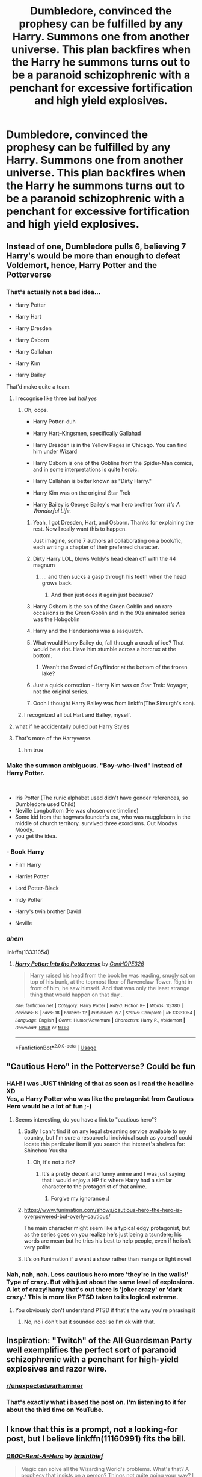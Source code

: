 #+TITLE: Dumbledore, convinced the prophesy can be fulfilled by any Harry. Summons one from another universe. This plan backfires when the Harry he summons turns out to be a paranoid schizophrenic with a penchant for excessive fortification and high yield explosives.

* Dumbledore, convinced the prophesy can be fulfilled by any Harry. Summons one from another universe. This plan backfires when the Harry he summons turns out to be a paranoid schizophrenic with a penchant for excessive fortification and high yield explosives.
:PROPERTIES:
:Author: swayinit
:Score: 216
:DateUnix: 1577536159.0
:DateShort: 2019-Dec-28
:FlairText: Prompt
:END:

** Instead of one, Dumbledore pulls 6, believing 7 Harry's would be more than enough to defeat Voldemort, hence, Harry Potter and the Potterverse
:PROPERTIES:
:Author: HuntressDemiwitch
:Score: 45
:DateUnix: 1577553432.0
:DateShort: 2019-Dec-28
:END:

*** That's actually not a bad idea...

- Harry Potter

- Harry Hart

- Harry Dresden

- Harry Osborn

- Harry Callahan

- Harry Kim

- Harry Bailey

That'd make quite a team.
:PROPERTIES:
:Author: CryptidGrimnoir
:Score: 53
:DateUnix: 1577558113.0
:DateShort: 2019-Dec-28
:END:

**** I recognise like three but /hell yes/
:PROPERTIES:
:Score: 17
:DateUnix: 1577567405.0
:DateShort: 2019-Dec-29
:END:

***** Oh, oops.

- Harry Potter--duh

- Harry Hart--Kingsmen, specifically Gallahad

- Harry Dresden is in the Yellow Pages in Chicago. You can find him under Wizard

- Harry Osborn is one of the Goblins from the Spider-Man comics, and in some interpretations is quite heroic.

- Harry Callahan is better known as "Dirty Harry."

- Harry Kim was on the original Star Trek

- Harry Bailey is George Bailey's war hero brother from /It's A Wonderful Life./
:PROPERTIES:
:Author: CryptidGrimnoir
:Score: 42
:DateUnix: 1577569260.0
:DateShort: 2019-Dec-29
:END:

****** Yeah, I got Dresden, Hart, and Osborn. Thanks for explaining the rest. Now I really want this to happen.

Just imagine, some 7 authors all collaborating on a book/fic, each writing a chapter of their preferred character.
:PROPERTIES:
:Author: BionicleKid
:Score: 4
:DateUnix: 1577573505.0
:DateShort: 2019-Dec-29
:END:


****** Dirty Harry LOL, blows Voldy's head clean off with the 44 magnum
:PROPERTIES:
:Author: DarkLordRowan
:Score: 6
:DateUnix: 1577576394.0
:DateShort: 2019-Dec-29
:END:

******* ... and then sucks a gasp through his teeth when the head grows back.
:PROPERTIES:
:Author: wordhammer
:Score: 4
:DateUnix: 1577661583.0
:DateShort: 2019-Dec-30
:END:

******** And then just does it again just because?
:PROPERTIES:
:Author: Uhhhmaybe2018
:Score: 1
:DateUnix: 1578895511.0
:DateShort: 2020-Jan-13
:END:


****** Harry Osborn is the son of the Green Goblin and on rare occasions is the Green Goblin and in the 90s animated series was the Hobgoblin
:PROPERTIES:
:Author: KidCoheed
:Score: 7
:DateUnix: 1577583238.0
:DateShort: 2019-Dec-29
:END:


****** Harry and the Hendersons was a sasquatch.
:PROPERTIES:
:Author: werepat
:Score: 6
:DateUnix: 1577582571.0
:DateShort: 2019-Dec-29
:END:


****** What would Harry Bailey do, fall through a crack of ice? That would be a riot. Have him stumble across a horcrux at the bottom.
:PROPERTIES:
:Author: maevepond
:Score: 4
:DateUnix: 1577585854.0
:DateShort: 2019-Dec-29
:END:

******* Wasn't the Sword of Gryffindor at the bottom of the frozen lake?
:PROPERTIES:
:Author: CryptidGrimnoir
:Score: 2
:DateUnix: 1577588230.0
:DateShort: 2019-Dec-29
:END:


****** Just a quick correction - Harry Kim was on Star Trek: Voyager, not the original series.
:PROPERTIES:
:Author: SiTheGreat
:Score: 4
:DateUnix: 1577597289.0
:DateShort: 2019-Dec-29
:END:


****** Oooh I thought Harry Bailey was from linkffn(The Simurgh's son).
:PROPERTIES:
:Author: Lamenardo
:Score: 1
:DateUnix: 1577593663.0
:DateShort: 2019-Dec-29
:END:


***** I recognized all but Hart and Bailey, myself.
:PROPERTIES:
:Author: KingDarius89
:Score: 3
:DateUnix: 1577575451.0
:DateShort: 2019-Dec-29
:END:


**** what if he accidentally pulled put Harry Styles
:PROPERTIES:
:Author: HuntressDemiwitch
:Score: 1
:DateUnix: 1577594151.0
:DateShort: 2019-Dec-29
:END:


**** That's more of the Harryverse.
:PROPERTIES:
:Author: SimoneNonvelodico
:Score: 1
:DateUnix: 1577610735.0
:DateShort: 2019-Dec-29
:END:

***** hm true
:PROPERTIES:
:Author: HuntressDemiwitch
:Score: 1
:DateUnix: 1577622865.0
:DateShort: 2019-Dec-29
:END:


*** Make the summon ambiguous. "Boy-who-lived" instead of Harry Potter.

​

- Iris Potter (The runic alphabet used didn't have gender references, so Dumbledore used Child)
- Neville Longbottom (He was chosen one timeline)
- Some kid from the hogwars founder's era, who was muggleborn in the middle of church territory. survived three exorcisms. Out Moodys Moody.
- you get the idea.
:PROPERTIES:
:Author: Nyanmaru_San
:Score: 15
:DateUnix: 1577579830.0
:DateShort: 2019-Dec-29
:END:


*** - Book Harry

- Film Harry

- Harriet Potter

- Lord Potter-Black

- Indy Potter

- Harry's twin brother David

- Neville
:PROPERTIES:
:Author: geek_of_nature
:Score: 10
:DateUnix: 1577593248.0
:DateShort: 2019-Dec-29
:END:


*** /ahem/

linkffn(13331054)
:PROPERTIES:
:Author: SimoneNonvelodico
:Score: 1
:DateUnix: 1577610780.0
:DateShort: 2019-Dec-29
:END:

**** [[https://www.fanfiction.net/s/13331054/1/][*/Harry Potter: Into the Potterverse/*]] by [[https://www.fanfiction.net/u/7126169/GanHOPE326][/GanHOPE326/]]

#+begin_quote
  Harry raised his head from the book he was reading, snugly sat on top of his bunk, at the topmost floor of Ravenclaw Tower. Right in front of him, he saw himself. And that was only the least strange thing that would happen on that day...
#+end_quote

^{/Site/:} ^{fanfiction.net} ^{*|*} ^{/Category/:} ^{Harry} ^{Potter} ^{*|*} ^{/Rated/:} ^{Fiction} ^{K+} ^{*|*} ^{/Words/:} ^{10,380} ^{*|*} ^{/Reviews/:} ^{8} ^{*|*} ^{/Favs/:} ^{18} ^{*|*} ^{/Follows/:} ^{12} ^{*|*} ^{/Published/:} ^{7/7} ^{*|*} ^{/Status/:} ^{Complete} ^{*|*} ^{/id/:} ^{13331054} ^{*|*} ^{/Language/:} ^{English} ^{*|*} ^{/Genre/:} ^{Humor/Adventure} ^{*|*} ^{/Characters/:} ^{Harry} ^{P.,} ^{Voldemort} ^{*|*} ^{/Download/:} ^{[[http://www.ff2ebook.com/old/ffn-bot/index.php?id=13331054&source=ff&filetype=epub][EPUB]]} ^{or} ^{[[http://www.ff2ebook.com/old/ffn-bot/index.php?id=13331054&source=ff&filetype=mobi][MOBI]]}

--------------

*FanfictionBot*^{2.0.0-beta} | [[https://github.com/tusing/reddit-ffn-bot/wiki/Usage][Usage]]
:PROPERTIES:
:Author: FanfictionBot
:Score: 3
:DateUnix: 1577610789.0
:DateShort: 2019-Dec-29
:END:


** "Cautious Hero" in the Potterverse? Could be fun
:PROPERTIES:
:Author: will1707
:Score: 42
:DateUnix: 1577545476.0
:DateShort: 2019-Dec-28
:END:

*** HAH! I was JUST thinking of that as soon as I read the headline XD\\
Yes, a Harry Potter who was like the protagonist from Cautious Hero would be a lot of fun ;-)
:PROPERTIES:
:Author: gnarlin
:Score: 10
:DateUnix: 1577546560.0
:DateShort: 2019-Dec-28
:END:

**** Seems interesting, do you have a link to "cautious hero"?
:PROPERTIES:
:Author: Tintingocce
:Score: 1
:DateUnix: 1577557185.0
:DateShort: 2019-Dec-28
:END:

***** Sadly I can't find it on any legal streaming service available to my country, but I'm sure a resourceful individual such as yourself could locate this particular item if you search the internet's shelves for:\\
Shinchou Yuusha
:PROPERTIES:
:Author: gnarlin
:Score: 3
:DateUnix: 1577557606.0
:DateShort: 2019-Dec-28
:END:

****** Oh, it's not a fic?
:PROPERTIES:
:Author: Tintingocce
:Score: 0
:DateUnix: 1577566847.0
:DateShort: 2019-Dec-29
:END:

******* It's a pretty decent and funny anime and I was just saying that I would enjoy a HP fic where Harry had a similar character to the protagonist of that anime.
:PROPERTIES:
:Author: gnarlin
:Score: 2
:DateUnix: 1577573182.0
:DateShort: 2019-Dec-29
:END:

******** Forgive my ignorance :)
:PROPERTIES:
:Author: Tintingocce
:Score: 1
:DateUnix: 1577613889.0
:DateShort: 2019-Dec-29
:END:


***** [[https://www.funimation.com/shows/cautious-hero-the-hero-is-overpowered-but-overly-cautious/]]

The main character might seem like a typical edgy protagonist, but as the series goes on you realize he's just being a tsundere; his words are mean but he tries his best to help people, even if he isn't very polite
:PROPERTIES:
:Author: wrightl21
:Score: 3
:DateUnix: 1577571102.0
:DateShort: 2019-Dec-29
:END:


***** It's on Funimation if u want a show rather than manga or light novel
:PROPERTIES:
:Author: PixelKind
:Score: 2
:DateUnix: 1577561411.0
:DateShort: 2019-Dec-28
:END:


*** Nah, nah, nah. Less cautious hero more 'they're in the walls!' Type of crazy. But with just about the same level of explosions. A lot of crazy!harry that's out there is 'joker crazy' or 'dark crazy.' This is more like PTSD taken to its logical extreme.
:PROPERTIES:
:Author: swayinit
:Score: 25
:DateUnix: 1577546759.0
:DateShort: 2019-Dec-28
:END:

**** You obviously don't understand PTSD if that's the way you're phrasing it
:PROPERTIES:
:Author: TheIncendiaryDevice
:Score: 10
:DateUnix: 1577564876.0
:DateShort: 2019-Dec-28
:END:

***** No, no i don't but it sounded cool so I'm ok with that.
:PROPERTIES:
:Author: swayinit
:Score: -9
:DateUnix: 1577564926.0
:DateShort: 2019-Dec-28
:END:


** Inspiration: "Twitch" of the All Guardsman Party well exemplifies the perfect sort of paranoid schizophrenic with a penchant for high-yield explosives and razor wire.
:PROPERTIES:
:Author: knife_music
:Score: 18
:DateUnix: 1577551779.0
:DateShort: 2019-Dec-28
:END:

*** [[/r/unexpectedwarhammer][r/unexpectedwarhammer]]
:PROPERTIES:
:Author: compaen
:Score: 10
:DateUnix: 1577553784.0
:DateShort: 2019-Dec-28
:END:


*** That's exactly what i based the post on. I'm listening to it for about the third time on YouTube.
:PROPERTIES:
:Author: swayinit
:Score: 1
:DateUnix: 1577563407.0
:DateShort: 2019-Dec-28
:END:


** I know that this is a prompt, not a looking-for post, but I believe linkffn(11160991) fits the bill.
:PROPERTIES:
:Author: 2001herne
:Score: 8
:DateUnix: 1577582149.0
:DateShort: 2019-Dec-29
:END:

*** [[https://www.fanfiction.net/s/11160991/1/][*/0800-Rent-A-Hero/*]] by [[https://www.fanfiction.net/u/4934632/brainthief][/brainthief/]]

#+begin_quote
  Magic can solve all the Wizarding World's problems. What's that? A prophecy that insists on a person? Things not quite going your way? I know, lets use this here ritual to summon another! It'll be great! - An eighteen year old Harry is called upon to deal with another dimension's irksome Dark Lord issue. This displeases him. EWE - AU HBP
#+end_quote

^{/Site/:} ^{fanfiction.net} ^{*|*} ^{/Category/:} ^{Harry} ^{Potter} ^{*|*} ^{/Rated/:} ^{Fiction} ^{T} ^{*|*} ^{/Chapters/:} ^{21} ^{*|*} ^{/Words/:} ^{159,580} ^{*|*} ^{/Reviews/:} ^{3,650} ^{*|*} ^{/Favs/:} ^{10,423} ^{*|*} ^{/Follows/:} ^{12,239} ^{*|*} ^{/Updated/:} ^{12/24/2015} ^{*|*} ^{/Published/:} ^{4/4/2015} ^{*|*} ^{/id/:} ^{11160991} ^{*|*} ^{/Language/:} ^{English} ^{*|*} ^{/Genre/:} ^{Drama/Adventure} ^{*|*} ^{/Characters/:} ^{Harry} ^{P.} ^{*|*} ^{/Download/:} ^{[[http://www.ff2ebook.com/old/ffn-bot/index.php?id=11160991&source=ff&filetype=epub][EPUB]]} ^{or} ^{[[http://www.ff2ebook.com/old/ffn-bot/index.php?id=11160991&source=ff&filetype=mobi][MOBI]]}

--------------

*FanfictionBot*^{2.0.0-beta} | [[https://github.com/tusing/reddit-ffn-bot/wiki/Usage][Usage]]
:PROPERTIES:
:Author: FanfictionBot
:Score: 3
:DateUnix: 1577582160.0
:DateShort: 2019-Dec-29
:END:


*** I've read rent a hero and it does fit the bill but it's been abandoned for some time. Ended on a really high note as well.
:PROPERTIES:
:Author: swayinit
:Score: 3
:DateUnix: 1577582251.0
:DateShort: 2019-Dec-29
:END:

**** Yeah, I haven't touched it in a while and forgot. Still worth a read though imo.
:PROPERTIES:
:Author: 2001herne
:Score: 1
:DateUnix: 1578186506.0
:DateShort: 2020-Jan-05
:END:


** "Voldemort is unstoppable...we have to" -dumbledore bumps into a wall- "Harry!? What are you doing!?"

"I am fortifying this position."

"Why!?"

"Because the best offense...is a good defense"
:PROPERTIES:
:Author: flingerdinger
:Score: 6
:DateUnix: 1577657178.0
:DateShort: 2019-Dec-30
:END:

*** Yes, Rogal it is.
:PROPERTIES:
:Author: Inquisitous
:Score: 5
:DateUnix: 1577881273.0
:DateShort: 2020-Jan-01
:END:


** Harry, did you put your name in the...

They're in the Goblet!
:PROPERTIES:
:Author: acelenny
:Score: 4
:DateUnix: 1577563137.0
:DateShort: 2019-Dec-28
:END:


** Dumbledore summons a Luftwaffe Harry who bombed the Wool's orphanage. The Muggleborn members of the Order of the Phoenix offer their resignations in protest.
:PROPERTIES:
:Score: 3
:DateUnix: 1577595638.0
:DateShort: 2019-Dec-29
:END:


** Its not paranoia if someone really is out to get you... and you just pulled him from an alternate universe to fight someone who is.. out to get you.
:PROPERTIES:
:Author: UrbanGhost114
:Score: 3
:DateUnix: 1577598514.0
:DateShort: 2019-Dec-29
:END:


** I mean, I see here you've mentioned he prompt was based off twitch, but, well, I'm afraid that's half arsing it.

You want a plan that backfires spectacularly? Well, there's only one man with a scale of plot derailment named after him. The man who /Won/ Call of Cuthulu. You want the son of the man who blew up Hastur for stealing his lawn gnomes. A schizophrenic who's memorised the anarchists cookbook in 3 different languages and keeps a stuffed parot on his shoulder for company, to deal with the PTSD from Vietnam (despite being born several years after). You want a Henderson.
:PROPERTIES:
:Author: Viking18
:Score: 3
:DateUnix: 1581985311.0
:DateShort: 2020-Feb-18
:END:

*** Old man Henderson is out there killing gods and taking names. Though I'd be damned if i didn't put him in the story on some fashion.
:PROPERTIES:
:Author: swayinit
:Score: 1
:DateUnix: 1582010045.0
:DateShort: 2020-Feb-18
:END:


** RemindMe! 1 month
:PROPERTIES:
:Author: Yeknomerif
:Score: 6
:DateUnix: 1577547276.0
:DateShort: 2019-Dec-28
:END:

*** I will be messaging you in 25 days on [[http://www.wolframalpha.com/input/?i=2020-01-28%2015:34:36%20UTC%20To%20Local%20Time][*2020-01-28 15:34:36 UTC*]] to remind you of [[https://np.reddit.com/r/HPfanfiction/comments/egq8fj/dumbledore_convinced_the_prophesy_can_be/fc95b8g/?context=3][*this link*]]

[[https://np.reddit.com/message/compose/?to=RemindMeBot&subject=Reminder&message=%5Bhttps%3A%2F%2Fwww.reddit.com%2Fr%2FHPfanfiction%2Fcomments%2Fegq8fj%2Fdumbledore_convinced_the_prophesy_can_be%2Ffc95b8g%2F%5D%0A%0ARemindMe%21%202020-01-28%2015%3A34%3A36%20UTC][*18 OTHERS CLICKED THIS LINK*]] to send a PM to also be reminded and to reduce spam.

^{Parent commenter can} [[https://np.reddit.com/message/compose/?to=RemindMeBot&subject=Delete%20Comment&message=Delete%21%20egq8fj][^{delete this message to hide from others.}]]

--------------

[[https://np.reddit.com/r/RemindMeBot/comments/e1bko7/remindmebot_info_v21/][^{Info}]]

[[https://np.reddit.com/message/compose/?to=RemindMeBot&subject=Reminder&message=%5BLink%20or%20message%20inside%20square%20brackets%5D%0A%0ARemindMe%21%20Time%20period%20here][^{Custom}]]
[[https://np.reddit.com/message/compose/?to=RemindMeBot&subject=List%20Of%20Reminders&message=MyReminders%21][^{Your Reminders}]]
[[https://np.reddit.com/message/compose/?to=Watchful1&subject=RemindMeBot%20Feedback][^{Feedback}]]
:PROPERTIES:
:Author: RemindMeBot
:Score: 6
:DateUnix: 1577547294.0
:DateShort: 2019-Dec-28
:END:


** This but replace backfires with "backfires".
:PROPERTIES:
:Author: thetiresias
:Score: 1
:DateUnix: 1577557577.0
:DateShort: 2019-Dec-28
:END:


** Oh dear lord I read it as “fornification” like to fornicate and honestly the idea appeals to me lol.
:PROPERTIES:
:Author: NerdyMcNerdPants97
:Score: 1
:DateUnix: 1577581546.0
:DateShort: 2019-Dec-29
:END:


** RemindMe! 1 month
:PROPERTIES:
:Author: Loubir
:Score: 0
:DateUnix: 1577553334.0
:DateShort: 2019-Dec-28
:END:


** RemindMe! 1 month
:PROPERTIES:
:Author: Jgarrett0821
:Score: 0
:DateUnix: 1577554364.0
:DateShort: 2019-Dec-28
:END:


** Kminder! 1 week
:PROPERTIES:
:Score: -3
:DateUnix: 1577546910.0
:DateShort: 2019-Dec-28
:END:

